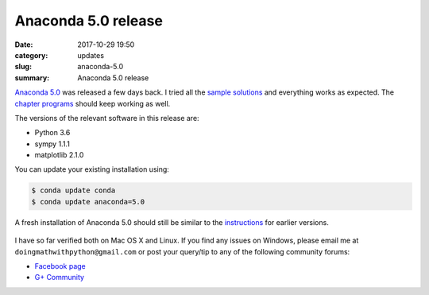 Anaconda 5.0 release
====================

:date: 2017-10-29 19:50
:category: updates
:slug: anaconda-5.0
:summary: Anaconda 5.0 release

`Anaconda 5.0 <https://www.anaconda.com/blog/developer-blog/announcing-the-release-of-anaconda-distribution-5-0/>`__
was released a few days back. I tried all the `sample solutions
<http://doingmathwithpython.github.io/trying-out-solutions.html>`__
and everything works as expected. The `chapter programs
<http://doingmathwithpython.github.io/pages/programs.html>`__ should
keep working as well.

The versions of the relevant software in this release are:

- Python 3.6
- sympy 1.1.1
- matplotlib 2.1.0

You can update your existing installation using:

.. code::

   $ conda update conda
   $ conda update anaconda=5.0

A fresh installation of Anaconda 5.0 should still be similar to the `instructions <https://doingmathwithpython.github.io/pages/software-installation.html>`__
for earlier versions.

.. figure:: {filename}/images/anaconda-5.png
   :align: center
   :alt: Anaconda 5
   :scale: 50%

.. figure:: {filename}/images/anaconda-install-1.png
   :align: center
   :alt: Anaconda 5
   :scale: 50%

.. figure:: {filename}/images/anaconda-install-2.png
   :align: center
   :alt: Anaconda 5
   :scale: 50%

.. figure:: {filename}/images/anaconda-install-3.png
   :align: center
   :alt: Anaconda 5
   :scale: 50%

.. figure:: {filename}/images/anaconda-install-4.png
   :align: center
   :alt: Anaconda 5
   :scale: 50%



I have so far verified both on Mac OS X and Linux. If you find any
issues on Windows, please email me at
``doingmathwithpython@gmail.com`` or post your query/tip to any of the  
following community forums: 

- `Facebook page <https://www.facebook.com/doingmathwithpython>`__
- `G+ Community <https://plus.google.com/u/0/communities/113121562865298236232>`__
